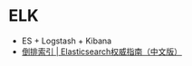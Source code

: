 * ELK
  + ES + Logstash + Kibana
  + [[https://es.xiaoleilu.com/052_Mapping_Analysis/35_Inverted_index.html][倒排索引 | Elasticsearch权威指南（中文版）]]

